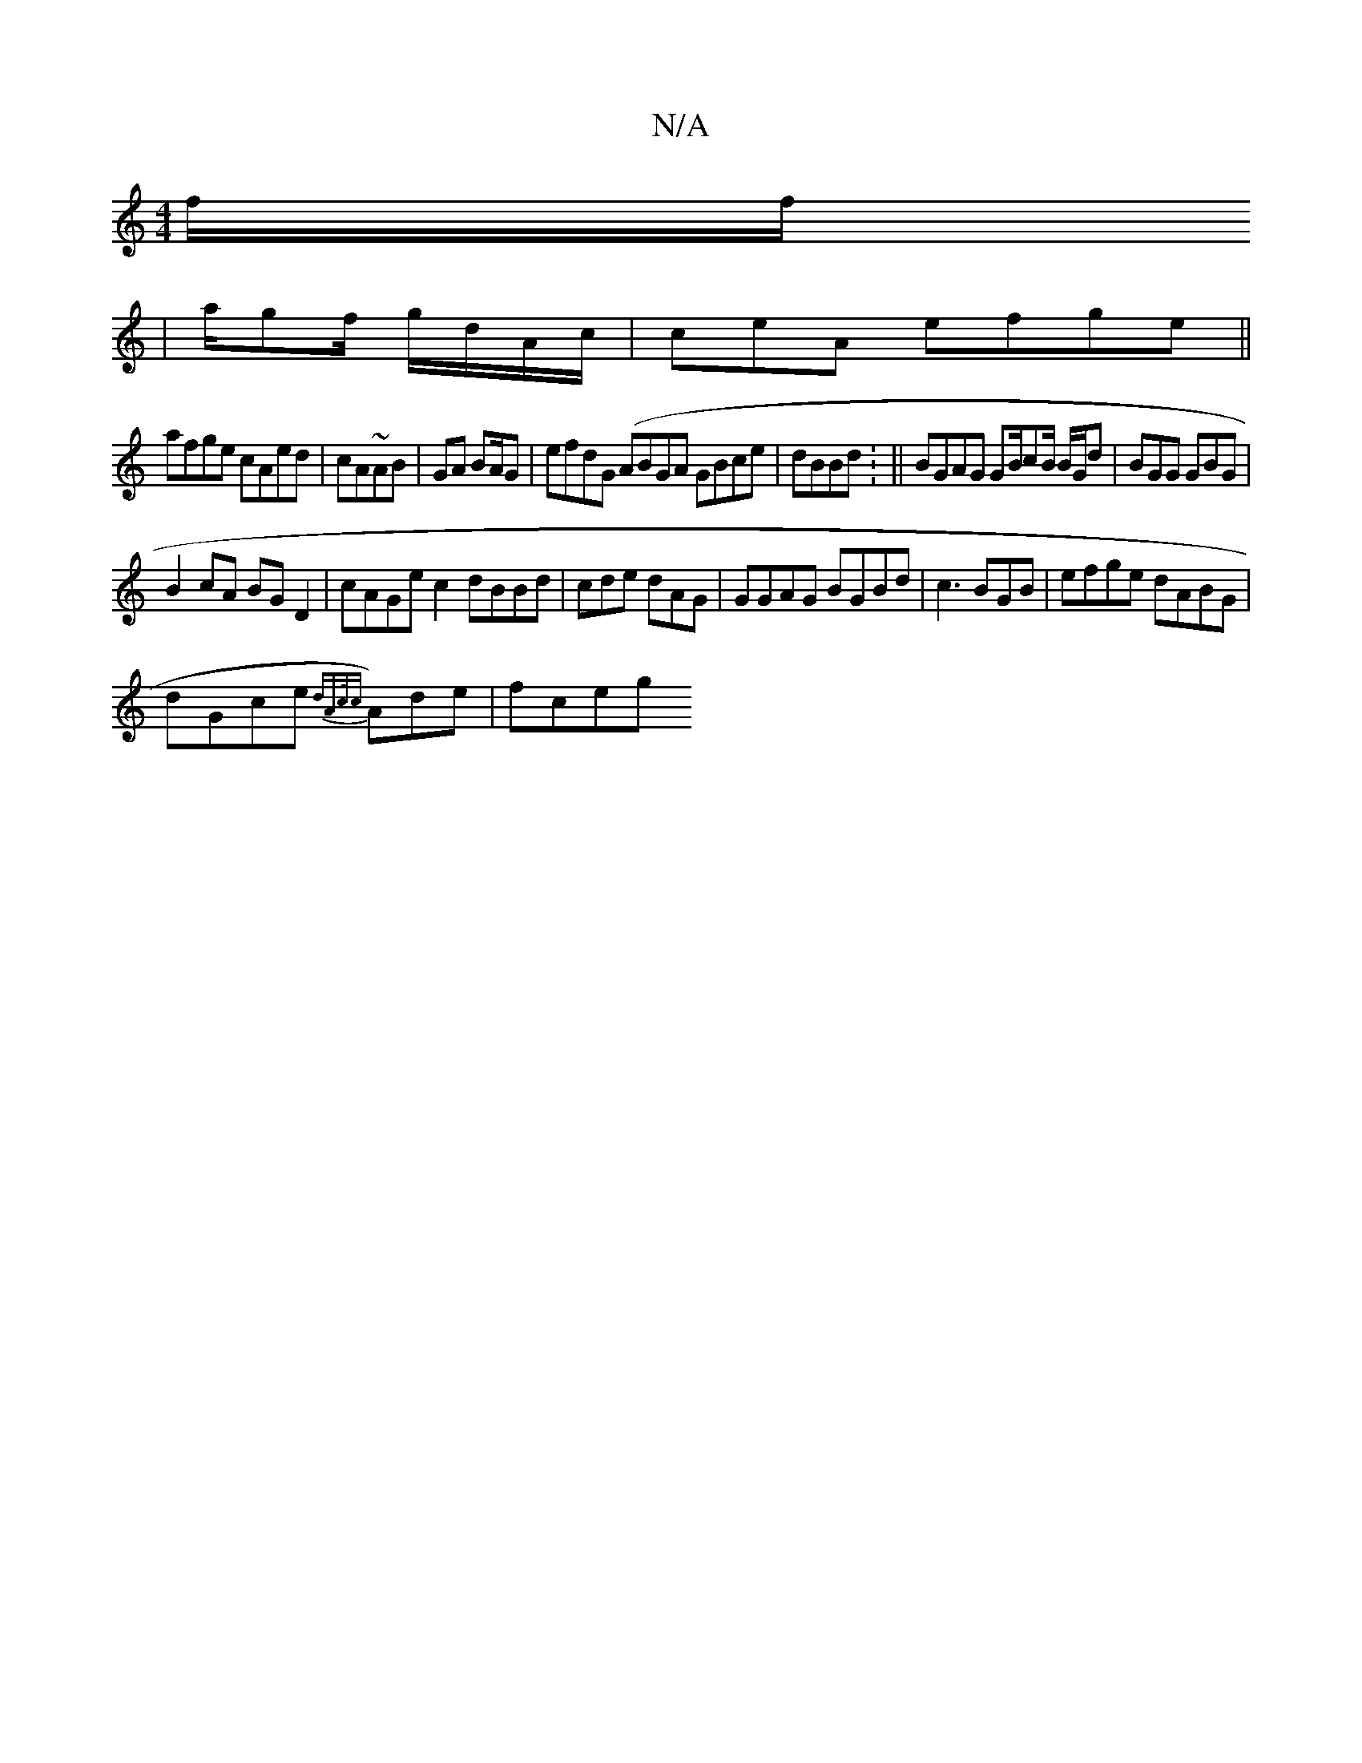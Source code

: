 X:1
T:N/A
M:4/4
R:N/A
K:Cmajor
 f/f/
|a/gf/ g/d/A/c/ | ceA efge||
afge cAed|cA~AB|GA BA/G | efdG (ABGA GBce|dBBd : || BGAG GB/cB/ B/G/d|BGG GBG |
B2 cA BG D2|cAGe c2 dBBd|cde dAG|GGAG BGBd|c3 BGB|efge dABG|
dGce {dAc/{c}A)de | fceg
